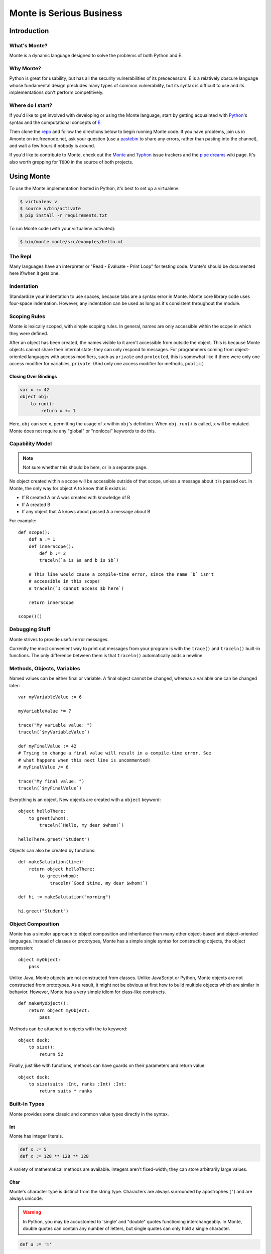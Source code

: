 =========================
Monte is Serious Business
=========================

Introduction
============

What's Monte?
-------------

Monte is a dynamic language designed to solve the problems of both Python and E.

Why Monte?
----------

Python is great for usability, but has all the security vulnerabilities of its
prececessors. E is a relatively obscure language whose fundamental design
precludes many types of common vulnerability, but its syntax is difficult to
use and its implementations don't perform competitively.

Where do I start?
-----------------

If you'd like to get involved with developing or using the Monte language,
start by getting acquainted with Python_'s syntax and the computational
concepts of E_. 

Then clone the repo_ and follow the directions below to begin running Monte
code. If you have problems, join us in #monte on irc.freenode.net, ask your
question (use a pastebin_ to share any errors, rather than pasting into the
channel), and wait a few hours if nobody is around. 

If you'd like to contribute to Monte, check out the Monte_ and Typhon_ issue
trackers and the `pipe dreams`_ wiki page. It's also worth grepping for
``TODO`` in the source of both projects. 

.. _Monte: https://github.com/monte-language/monte/issues
.. _Typhon: https://github.com/monte-language/typhon/issues
.. _pipe dreams: https://github.com/monte-language/monte/wiki/Pipe-Dreams
.. _Python: https://docs.python.org/2/tutorial/
.. _E: http://www.skyhunter.com/marcs/ewalnut.html
.. _repo: https://github.com/monte-language/monte
.. _pastebin: http://bpaste.net/

Using Monte
===========

To use the Monte implementation hosted in Python, it's best to set up a
virtualenv:

.. code-block:: console

    $ virtualenv v
    $ source v/bin/activate
    $ pip install -r requirements.txt

To run Monte code (with your virtualenv activated):

.. code-block:: console

    $ bin/monte monte/src/examples/hello.mt

The Repl
--------

Many languages have an interpreter or "Read - Evaluate - Print Loop" for
testing code. Monte's should be documented here if/when it gets one.

Indentation
-----------

Standardize your indentation to use spaces, because tabs are a syntax error in
Monte. Monte core library code uses four-space indentation. However, any
indentation can be used as long as it's consistent throughout the module.

Scoping Rules
-------------

Monte is lexically scoped, with simple scoping rules. In general, names are
only accessible within the scope in which they were defined.

After an object has been created, the names visible to it aren't accessible
from outside the object. This is because Monte objects cannot share their
internal state; they can only respond to messages. For programmers coming from
object-oriented languages with access modifiers, such as ``private`` and
``protected``, this is somewhat like if there were only one access modifier
for variables, ``private``. (And only one access modifier for methods,
``public``.)

Closing Over Bindings
~~~~~~~~~~~~~~~~~~~~~

.. code-block:: monte

    var x := 42
    object obj:
        to run():
            return x += 1

Here, ``obj`` can see ``x``, permitting the usage of ``x`` within ``obj``'s
definition. When ``obj.run()`` is called, ``x`` will be mutated. Monte does
not require any "global" or "nonlocal" keywords to do this.

Capability Model
----------------

.. note:: Not sure whether this should be here, or in a separate page.

No object created within a scope will be accessible outside of that scope,
unless a message about it is passed out. In Monte, the only way for object A
to know that B exists is:

* If B created A or A was created with knowledge of B
* If A created B
* If any object that A knows about passed A a message about B

For example::

    def scope():
        def a := 1
        def innerScope():
            def b := 2
            traceln(`a is $a and b is $b`)

        # This line would cause a compile-time error, since the name `b` isn't
        # accessible in this scope!
        # traceln(`I cannot access $b here`)

        return innerScope

    scope()()

Debugging Stuff
---------------

Monte strives to provide useful error messages.

Currently the most convenient way to print out messages from your program is
with the ``trace()`` and ``traceln()`` built-in functions. The only difference
between them is that ``traceln()`` automatically adds a newline.

Methods, Objects, Variables
---------------------------

Named values can be either final or variable. A final object cannot be
changed, whereas a variable one can be changed later::

    var myVariableValue := 6

    myVariableValue *= 7

    trace("My variable value: ")
    traceln(`$myVariableValue`)

    def myFinalValue := 42
    # Trying to change a final value will result in a compile-time error. See
    # what happens when this next line is uncommented!
    # myFinalValue /= 6

    trace("My final value: ")
    traceln(`$myFinalValue`)

Everything is an object. New objects are created with a ``object`` keyword::

    object helloThere:
        to greet(whom):
            traceln(`Hello, my dear $whom!`)

    helloThere.greet("Student")

Objects can also be created by functions::

    def makeSalutation(time):
        return object helloThere:
            to greet(whom):
                traceln(`Good $time, my dear $whom!`)

    def hi := makeSalutation("morning")

    hi.greet("Student")

Object Composition
------------------

Monte has a simpler approach to object composition and inheritance than many
other object-based and object-oriented languages. Instead of classes or
prototypes, Monte has a simple single syntax for constructing objects, the
object expression::

    object myObject:
        pass

Unlike Java, Monte objects are not constructed from classes. Unlike JavaScript
or Python, Monte objects are not constructed from prototypes. As a result, it
might not be obvious at first how to build multiple objects which are similar
in behavior. However, Monte has a very simple idiom for class-like constructs.

::

    def makeMyObject():
        return object myObject:
            pass

Methods can be attached to objects with the to keyword::

    object deck:
        to size():
            return 52

Finally, just like with functions, methods can have guards on their parameters
and return value::

    object deck:
        to size(suits :Int, ranks :Int) :Int:
            return suits * ranks

Built-In Types
--------------

Monte provides some classic and common value types directly in the syntax.

Int
~~~

Monte has integer literals. 

.. code-block:: monte

    def x := 5
    def x := 128 ** 128 ** 128

A variety of mathematical methods are available. Integers aren't fixed-width;
they can store arbitrarily large values. 

Char
~~~~

Monte's character type is distinct from the string type. Characters are always
surrounded by apostrophes (``'``) and are always unicode.

.. warning:: 

    In Python, you may be accustomed to 'single' and "double" quotes
    functioning interchangeably. In Monte, double quotes can contain any
    number of letters, but single quotes can only hold a single character. 

.. code-block:: monte

    def u := '☃'

Characters are permitted to be adorable.

String
~~~~~~

Strings are objects with built-in methods and capabilities, rather than
character arrays. Monte's strings are always unicode, like Python 3 (but
unlike Python 2). Strings are always surrounded by double-quotes (``"``).

.. code-block:: monte

    def s := "Hello World!"
    def t := s.replace("World", "Monte hackers") # Hello Monte hackers!
    def u := "¿Dónde aquí habla Monte o español?"

Lists
~~~~~

Among Monte's collection types, the list is a very common type. Lists are
heterogenous ordered unsorted collections with sequencing and indexing, and
have the performance characteristics of arrays in C, vectors in C++, or lists
in Python::

    def l := ['I', "love", "Monte", 42, 0.5]
    def x := l[3] # x == 42

Special Characters
------------------

In lists and strings, special characters and unicode values can be escaped: 

+-----------------+---------------------------------+
| Escape Sequence | Meaning                         |
+=================+=================================+
| ``\\``          | Backslash (``\``)               |
+-----------------+---------------------------------+
| ``\'``          | Single quote (``'``)            |
+-----------------+---------------------------------+
| ``\"``          | Double quote (``"``)            |
+-----------------+---------------------------------+
| ``\b``          | ASCII Backspace (BS)            |
+-----------------+---------------------------------+
| ``\f``          | ASCII Formfeed (FF)             |
+-----------------+---------------------------------+
| ``\n``          | ASCII Linefeed (LF)             |
+-----------------+---------------------------------+
| ``\r``          | ASCII Carriage Return (CR)      |
+-----------------+---------------------------------+
| ``\t``          | ASCII Horizontal Tab (TAB)      |
+-----------------+---------------------------------+
| ``\uxxxx``      | Character with 16-bit hex value |
|                 | *xxxx* (Unicode only)           |
+-----------------+---------------------------------+
| ``\Uxxxxxxxx``  | Character with 32-bit hex value |
|                 | *xxxxxxxx* (Unicode only)       |
+-----------------+---------------------------------+
| ``\xhh``        | Character with hex value *hh*   |
+-----------------+---------------------------------+

(table mostly from `the Python docs <https://docs.python.org/2/_sources/reference/lexical_analysis.txt>`_)

.. note:: 

    Monte intentionally avoids providing escape notation for ASCII vertical
    tabs (``\v``) and octal values (``\o00``) because it is a language of the
    future and in the future, nobody uses those. Hexadecimal escapes are still
    valid for vertical tabs.

.. note::

    As with Python, a backslash (``\``) as the final character of a line
    escapes the newline and causes that line and its successor to be
    interpereted as one.

Data Structures
---------------

Monte has native lists and maps, as well as various other data structures
implemented in the language.

Monte Modules
-------------

A Monte module is a single file. The last statement in the file describes what
it exports. If the last statement in a file defines a method or object, that
method or object is what you get when you import it. If you want to export
several objects from the same file, the last line in the file should simply be
a list of their names.

To import a module, simply use `def bar = import("foo")` where the filename of
the module is foo.mt. See the files module.mt and imports.mt for an example of
how to export and import objects.

Testing
-------

.. note:: Tests are not automatically discovered at present. You need to add
    your test to a package.mt file for it to be run correctly.

Unit tests are essential to writing good code. Monte's testing framework is
designed to make it simple to write and run good tests. See the testing.mt_
module for a simple example. Note that for more complex objects, you may need
to implement an `_uncall()` method which describes how to recreate the object
out of Monte's built-in primitives. Additionally, such objects will need to
implement the Selfless interface in order to guarantee they won't have mutable
state so that they can be compared.

To test the Python tools surrounding Monte, use Trial. For instance, ``trial
monte.test.test_ast`` (when run from the root of the project) will run the ast
tests.

.. _testing.mt: https://github.com/monte-language/monte/blob/master/monte/src/examples/testing.mt
